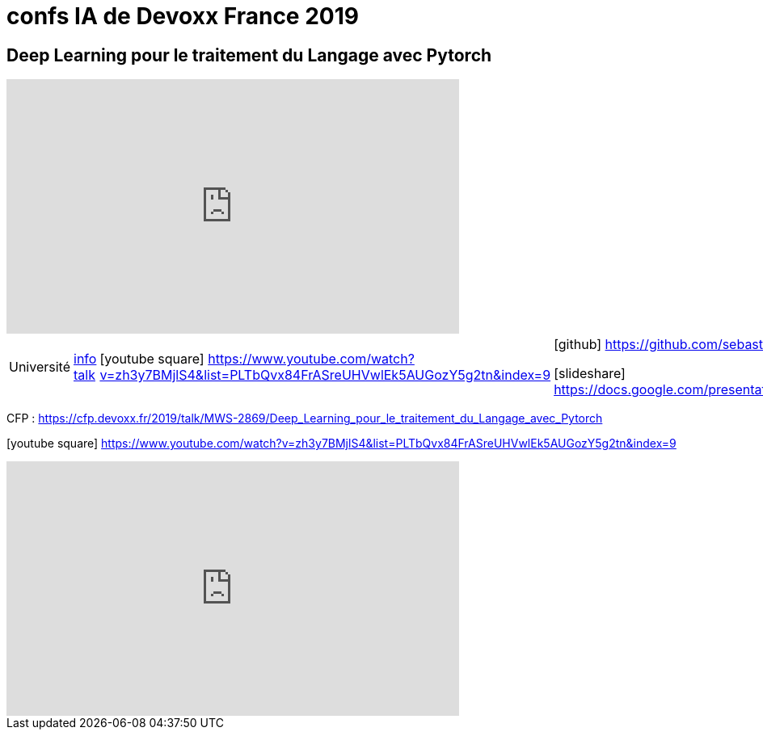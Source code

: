 = confs IA de Devoxx France 2019

== Deep Learning pour le traitement du Langage avec Pytorch

video::zh3y7BMjlS4[youtube,width=560,height=315]

[options="footer"]
|=======================
|Université    |https://cfp.devoxx.fr/2019/talk/MWS-2869/Deep_Learning_pour_le_traitement_du_Langage_avec_Pytorch[info talk]     |icon:youtube-square[2x] https://www.youtube.com/watch?v=zh3y7BMjlS4&list=PLTbQvx84FrASreUHVwlEk5AUGozY5g2tn&index=9  | icon:github[2x] https://github.com/sebastien-collet/talks/tree/master/DevoxxFR%20-%2017-04-2019

icon:slideshare[2x] https://docs.google.com/presentation/d/11IVhfjzB9uSnTxpJ5ot0G_OXjkK13wri8AXEg5PQU8U/edit#slide=id.g57eac4a3b9_2_121
|=======================



CFP : https://cfp.devoxx.fr/2019/talk/MWS-2869/Deep_Learning_pour_le_traitement_du_Langage_avec_Pytorch

icon:youtube-square[2x] https://www.youtube.com/watch?v=zh3y7BMjlS4&list=PLTbQvx84FrASreUHVwlEk5AUGozY5g2tn&index=9


video::zh3y7BMjlS4[youtube,width=560,height=315]

////
////++++
////<iframe width="560" height="315" src="https://www.youtube.com/embed/zh3y7BMjlS4" frameborder="0" allowfullscreen></iframe>
////++++
////





